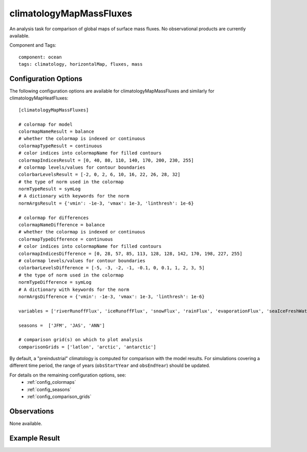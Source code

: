 .. _task_climatologyMapMassFluxes:

climatologyMapMassFluxes
========================

An analysis task for comparison of global maps of surface mass fluxes.
No observational products are currently available.

Component and Tags::

  component: ocean
  tags: climatology, horizontalMap, fluxes, mass

Configuration Options
---------------------

The following configuration options are available for climatologyMapMassFluxes
and similarly for climatologyMapHeatFluxes::

  [climatologyMapMassFluxes]
  
  # colormap for model
  colormapNameResult = balance
  # whether the colormap is indexed or continuous
  colormapTypeResult = continuous
  # color indices into colormapName for filled contours
  colormapIndicesResult = [0, 40, 80, 110, 140, 170, 200, 230, 255]
  # colormap levels/values for contour boundaries
  colorbarLevelsResult = [-2, 0, 2, 6, 10, 16, 22, 26, 28, 32]
  # the type of norm used in the colormap
  normTypeResult = symLog
  # A dictionary with keywords for the norm
  normArgsResult = {'vmin': -1e-3, 'vmax': 1e-3, 'linthresh': 1e-6}
  
  # colormap for differences
  colormapNameDifference = balance
  # whether the colormap is indexed or continuous
  colormapTypeDifference = continuous
  # color indices into colormapName for filled contours
  colormapIndicesDifference = [0, 28, 57, 85, 113, 128, 128, 142, 170, 198, 227, 255]
  # colormap levels/values for contour boundaries
  colorbarLevelsDifference = [-5, -3, -2, -1, -0.1, 0, 0.1, 1, 2, 3, 5]
  # the type of norm used in the colormap
  normTypeDifference = symLog
  # A dictionary with keywords for the norm
  normArgsDifference = {'vmin': -1e-3, 'vmax': 1e-3, 'linthresh': 1e-6}
  
  variables = ['riverRunoffFlux', 'iceRunoffFlux', 'snowFlux', 'rainFlux', 'evaporationFlux', 'seaIceFreshWaterFlux', 'landIceFreshwaterFlux']

  seasons =  ['JFM', 'JAS', 'ANN']

  # comparison grid(s) on which to plot analysis
  comparisonGrids = ['latlon', 'arctic', 'antarctic']
  
By default, a "preindustrial" climatology is computed for comparison with the
model results.  For simulations covering a different time period, the range of
years (``obsStartYear`` and ``obsEndYear``) should be updated.

For details on the remaining configuration options, see:
 * :ref:`config_colormaps`
 * :ref:`config_seasons`
 * :ref:`config_comparison_grids`

Observations
------------

None available.

Example Result
--------------

.. image:: examples/seaIceFreshWaterFlux.png
   :width: 500 px
   :align: center

